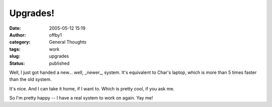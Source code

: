Upgrades!
#########
:date: 2005-05-12 15:19
:author: offby1
:category: General Thoughts
:tags: work
:slug: upgrades
:status: published

Well, I just got handed a new... well, \_newer\_, system. It's
equivalent to Char's laptop, which is more than 5 times faster than the
old system.

It's nice. And I can take it home, if I want to. Which is pretty cool,
if you ask me.

So I'm pretty happy -- I have a real system to work on again. Yay me!
